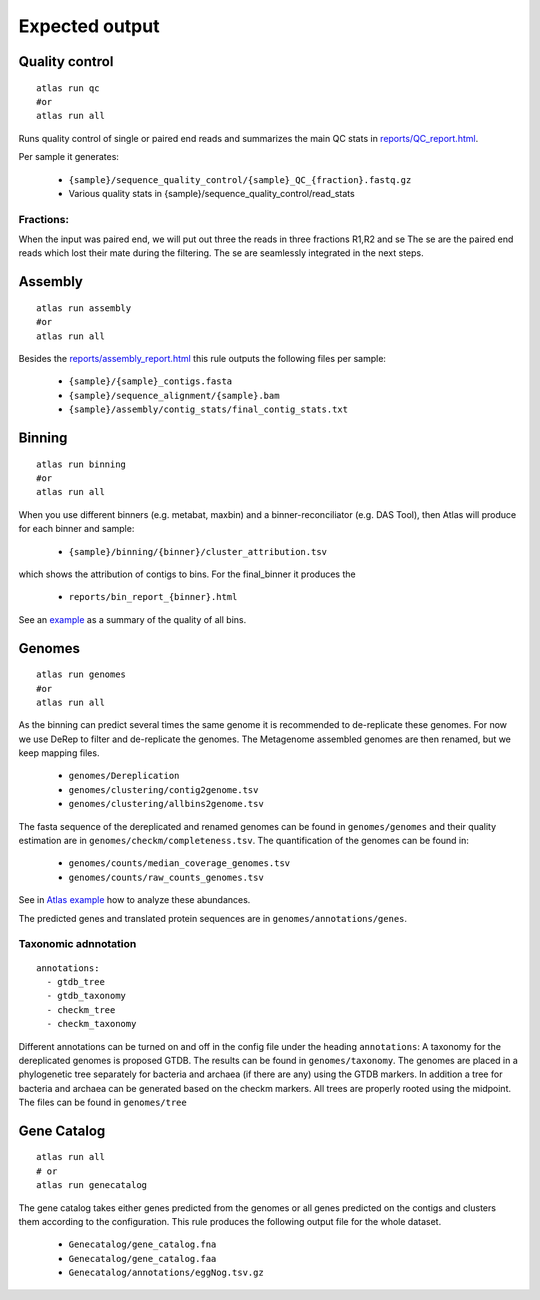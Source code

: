 

Expected output
***************

Quality control
===============

::

  atlas run qc
  #or
  atlas run all


Runs quality control of single or paired end reads and summarizes the main QC stats in
`reports/QC_report.html`_.

.. _reports/QC_report.html: ../_static/QC_report.html

Per sample it generates:

  - ``{sample}/sequence_quality_control/{sample}_QC_{fraction}.fastq.gz``
  - Various quality stats in {sample}/sequence_quality_control/read_stats

.. _fractions:

Fractions:
----------
When the input was paired end, we will put out three the reads in three fractions R1,R2 and se
The se are the paired end reads which lost their mate during the filtering.
The se are seamlessly integrated in the next steps.


Assembly
===============

::

  atlas run assembly
  #or
  atlas run all


Besides the `reports/assembly_report.html`_ this rule outputs the following files per sample:

  - ``{sample}/{sample}_contigs.fasta``
  - ``{sample}/sequence_alignment/{sample}.bam``
  - ``{sample}/assembly/contig_stats/final_contig_stats.txt``


.. _reports/assembly_report.html: ../_static/assembly_report.html






Binning
===============
::

  atlas run binning
  #or
  atlas run all

When you use different binners (e.g. metabat, maxbin) and a binner-reconciliator (e.g. DAS Tool),
then Atlas will produce for each binner and sample:

  - ``{sample}/binning/{binner}/cluster_attribution.tsv``

which shows the attribution of contigs to bins. For the final_binner it produces the

  - ``reports/bin_report_{binner}.html``

See an `example <../_static/bin_report.html>`_ as a summary of the quality of all bins.


Genomes
===============
::

    atlas run genomes
    #or
    atlas run all

As the binning can predict several times the same genome it is recommended to de-replicate these genomes.
For now we use DeRep to filter and de-replicate the genomes.
The Metagenome assembled genomes are then renamed, but we keep mapping files.

      - ``genomes/Dereplication``
      - ``genomes/clustering/contig2genome.tsv``
      - ``genomes/clustering/allbins2genome.tsv``

The fasta sequence of the dereplicated and renamed genomes can be found in ``genomes/genomes``
and their quality estimation are in ``genomes/checkm/completeness.tsv``.
The quantification of the genomes can be found in:

  - ``genomes/counts/median_coverage_genomes.tsv``
  - ``genomes/counts/raw_counts_genomes.tsv``

See in `Atlas example <https://github.com/metagenome-atlas/Atlas_example>`_ how to analyze these abundances.

The predicted genes and translated protein sequences are in ``genomes/annotations/genes``.

Taxonomic adnnotation
---------------------
::

  annotations:
    - gtdb_tree
    - gtdb_taxonomy
    - checkm_tree
    - checkm_taxonomy

Different annotations can be turned on and off in the config file under the heading ``annotations``:
A taxonomy for the dereplicated genomes is proposed GTDB.
The results can be found in ``genomes/taxonomy``.
The genomes are placed in a phylogenetic tree separately for bacteria and archaea (if there are any) using the GTDB markers.
In addition a tree for bacteria and archaea can be generated based on the checkm markers.
All trees are properly rooted using the midpoint. The files can be found in ``genomes/tree``


Gene Catalog
===============

::

  atlas run all
  # or
  atlas run genecatalog

The gene catalog takes either genes predicted from the genomes or all genes predicted on the contigs and clusters them
according to the configuration.
This rule produces the following output file for the whole dataset.

  - ``Genecatalog/gene_catalog.fna``
  - ``Genecatalog/gene_catalog.faa``
  - ``Genecatalog/annotations/eggNog.tsv.gz``
